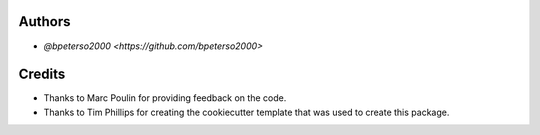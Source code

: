 Authors
=======

* `@bpeterso2000 <https://github.com/bpeterso2000>`

Credits
=======

* Thanks to Marc Poulin for providing feedback on the code.

* Thanks to Tim Phillips for creating the cookiecutter template that was
  used to create this package.
